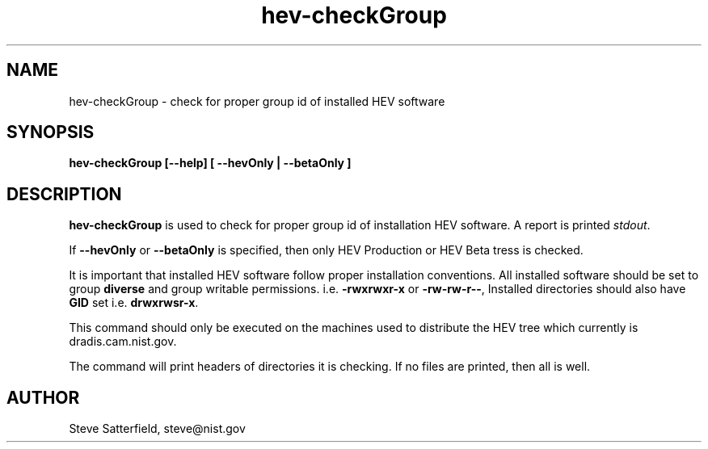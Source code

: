 .\" This is a comment
.\" The extra parameters on .TH show up in the headers
.TH hev-checkGroup 1 "May 2015" "NIST/ACMD/HPCVG" "HEV"

.SH NAME

hev-checkGroup - check for proper group id of installed HEV software

.SH SYNOPSIS

\fBhev-checkGroup  [--help] [ --hevOnly | --betaOnly ]\fR 

.SH DESCRIPTION

\fBhev-checkGroup\fR is used to check for proper group id of installation
HEV software. A report is printed \fIstdout\fR.

.PP
If \fB--hevOnly\fR or \fB--betaOnly\fR is specified, then only HEV
Production or HEV Beta tress is checked.

.PP
It is important that installed HEV software follow proper installation
conventions. All installed software should be set to group \fBdiverse\fR
and group writable permissions. i.e. \fB-rwxrwxr-x\fR or \fB-rw-rw-r--\fR,
Installed directories should also have \fBGID\fR set
i.e. \fBdrwxrwsr-x\fR.

.PP
This command should only be executed on the machines used to distribute the
HEV tree which currently is dradis.cam.nist.gov.

.PP
The command will print headers of directories it is checking. If no files are
printed, then all is well.

.\" .PP
.\" To support the NVDsql project, files and directories set to group \fBnvdsql\fR
.\" are also allowed in the HEV tree.

.SH AUTHOR

.PP
Steve Satterfield, steve@nist.gov

